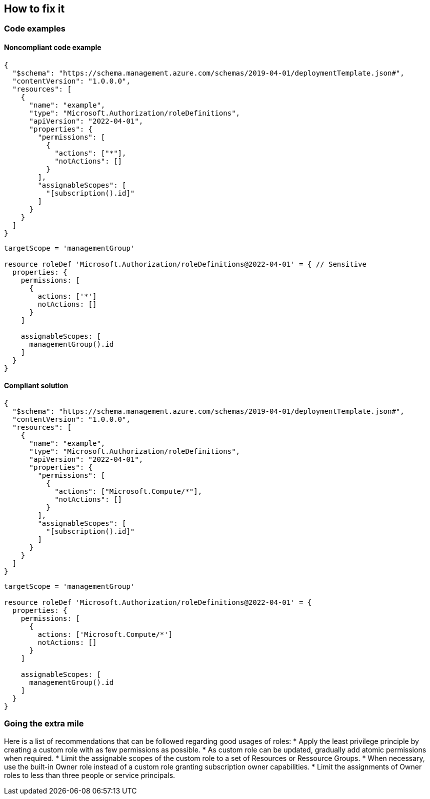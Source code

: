 == How to fix it

=== Code examples

==== Noncompliant code example

[source,json,diff-id=1,diff-type=noncompliant]
----
{
  "$schema": "https://schema.management.azure.com/schemas/2019-04-01/deploymentTemplate.json#",
  "contentVersion": "1.0.0.0",
  "resources": [
    {
      "name": "example",
      "type": "Microsoft.Authorization/roleDefinitions",
      "apiVersion": "2022-04-01",
      "properties": {
        "permissions": [
          {
            "actions": ["*"],
            "notActions": []
          }
        ],
        "assignableScopes": [
          "[subscription().id]"
        ]
      }
    }
  ]
}
----

[source,bicep,diff-id=2,diff-type=noncompliant]
----
targetScope = 'managementGroup'

resource roleDef 'Microsoft.Authorization/roleDefinitions@2022-04-01' = { // Sensitive
  properties: {
    permissions: [
      {
        actions: ['*']
        notActions: []
      }
    ]

    assignableScopes: [
      managementGroup().id
    ]
  }
}
----

==== Compliant solution

[source,json,diff-id=1,diff-type=compliant]
----
{
  "$schema": "https://schema.management.azure.com/schemas/2019-04-01/deploymentTemplate.json#",
  "contentVersion": "1.0.0.0",
  "resources": [
    {
      "name": "example",
      "type": "Microsoft.Authorization/roleDefinitions",
      "apiVersion": "2022-04-01",
      "properties": {
        "permissions": [
          {
            "actions": ["Microsoft.Compute/*"],
            "notActions": []
          }
        ],
        "assignableScopes": [
          "[subscription().id]"
        ]
      }
    }
  ]
}
----

[source,bicep,diff-id=2,diff-type=compliant]
----
targetScope = 'managementGroup'

resource roleDef 'Microsoft.Authorization/roleDefinitions@2022-04-01' = {
  properties: {
    permissions: [
      {
        actions: ['Microsoft.Compute/*']
        notActions: []
      }
    ]

    assignableScopes: [
      managementGroup().id
    ]
  }
}
----

=== Going the extra mile

Here is a list of recommendations that can be followed regarding good usages of roles:
* Apply the least privilege principle by creating a custom role with as few permissions as possible. 
* As custom role can be updated, gradually add atomic permissions when required.
* Limit the assignable scopes of the custom role to a set of Resources or Ressource Groups.
* When necessary, use the built-in Owner role instead of a custom role granting subscription owner capabilities. 
* Limit the assignments of Owner roles to less than three people or service principals.
